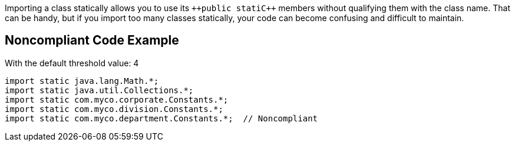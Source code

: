 Importing a class statically allows you to use its ``++public stati{cpp}`` members without qualifying them with the class name. That can be handy, but if you import too many classes statically, your code can become confusing and difficult to maintain.


== Noncompliant Code Example

With the default threshold value: 4

----
import static java.lang.Math.*;
import static java.util.Collections.*;
import static com.myco.corporate.Constants.*;
import static com.myco.division.Constants.*;
import static com.myco.department.Constants.*;  // Noncompliant
----

